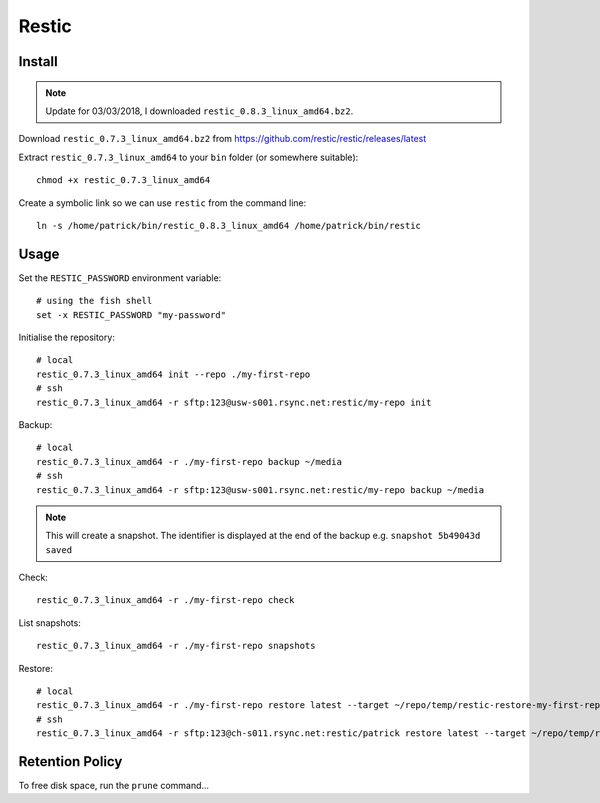 Restic
******

.. highlight:: bash

Install
=======

.. note:: Update for 03/03/2018, I downloaded ``restic_0.8.3_linux_amd64.bz2``.

Download ``restic_0.7.3_linux_amd64.bz2`` from
https://github.com/restic/restic/releases/latest

Extract ``restic_0.7.3_linux_amd64`` to your ``bin`` folder (or somewhere
suitable)::

  chmod +x restic_0.7.3_linux_amd64

Create a symbolic link so we can use ``restic`` from the command line::

  ln -s /home/patrick/bin/restic_0.8.3_linux_amd64 /home/patrick/bin/restic

Usage
=====

Set the ``RESTIC_PASSWORD`` environment variable::

  # using the fish shell
  set -x RESTIC_PASSWORD "my-password"

Initialise the repository::

  # local
  restic_0.7.3_linux_amd64 init --repo ./my-first-repo
  # ssh
  restic_0.7.3_linux_amd64 -r sftp:123@usw-s001.rsync.net:restic/my-repo init

Backup::

  # local
  restic_0.7.3_linux_amd64 -r ./my-first-repo backup ~/media
  # ssh
  restic_0.7.3_linux_amd64 -r sftp:123@usw-s001.rsync.net:restic/my-repo backup ~/media

.. note:: This will create a snapshot.  The identifier is displayed at the end
          of the backup e.g. ``snapshot 5b49043d saved``

Check::

  restic_0.7.3_linux_amd64 -r ./my-first-repo check

List snapshots::

  restic_0.7.3_linux_amd64 -r ./my-first-repo snapshots

Restore::

  # local
  restic_0.7.3_linux_amd64 -r ./my-first-repo restore latest --target ~/repo/temp/restic-restore-my-first-repo
  # ssh
  restic_0.7.3_linux_amd64 -r sftp:123@ch-s011.rsync.net:restic/patrick restore latest --target ~/repo/temp/restic-restore-my-first-repo

Retention Policy
================

To free disk space, run the ``prune`` command...
